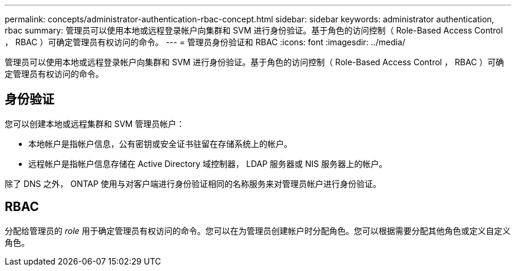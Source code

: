 ---
permalink: concepts/administrator-authentication-rbac-concept.html 
sidebar: sidebar 
keywords: administrator authentication, rbac 
summary: 管理员可以使用本地或远程登录帐户向集群和 SVM 进行身份验证。基于角色的访问控制（ Role-Based Access Control ， RBAC ）可确定管理员有权访问的命令。 
---
= 管理员身份验证和 RBAC
:icons: font
:imagesdir: ../media/


[role="lead"]
管理员可以使用本地或远程登录帐户向集群和 SVM 进行身份验证。基于角色的访问控制（ Role-Based Access Control ， RBAC ）可确定管理员有权访问的命令。



== 身份验证

您可以创建本地或远程集群和 SVM 管理员帐户：

* 本地帐户是指帐户信息，公有密钥或安全证书驻留在存储系统上的帐户。
* 远程帐户是指帐户信息存储在 Active Directory 域控制器， LDAP 服务器或 NIS 服务器上的帐户。


除了 DNS 之外， ONTAP 使用与对客户端进行身份验证相同的名称服务来对管理员帐户进行身份验证。



== RBAC

分配给管理员的 _role_ 用于确定管理员有权访问的命令。您可以在为管理员创建帐户时分配角色。您可以根据需要分配其他角色或定义自定义角色。
